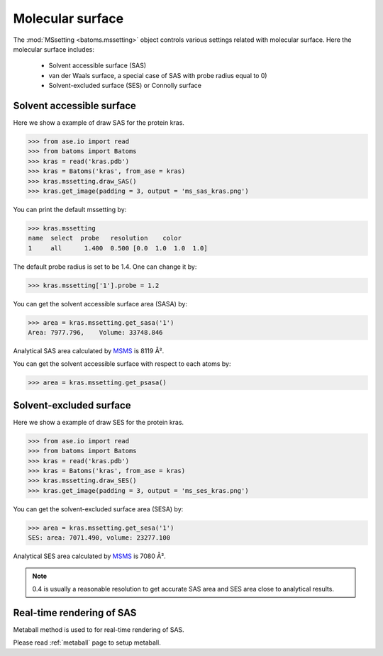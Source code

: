 
================================
Molecular surface
================================

The :mod:`MSsetting <batoms.mssetting>` object controls various settings related with molecular surface. Here the molecular surface includes:

    - Solvent accessible surface (SAS)
    - van der Waals surface, a special case of SAS with probe radius equal to 0)
    - Solvent-excluded surface (SES) or Connolly surface


Solvent accessible surface
===========================
Here we show a example of draw SAS for the protein kras. 

>>> from ase.io import read
>>> from batoms import Batoms
>>> kras = read('kras.pdb')
>>> kras = Batoms('kras', from_ase = kras)
>>> kras.mssetting.draw_SAS()
>>> kras.get_image(padding = 3, output = 'ms_sas_kras.png')

.. image:: ../_static/figs/ms_sas_kras.png
   :width: 8cm


You can print the default mssetting by:

>>> kras.mssetting
name  select  probe   resolution    color  
1     all      1.400  0.500 [0.0  1.0  1.0  1.0]

The default probe radius is set to be 1.4. One can change it by:

>>> kras.mssetting['1'].probe = 1.2

You can get the solvent accessible surface area (SASA) by:

>>> area = kras.mssetting.get_sasa('1')
Area: 7977.796,    Volume: 33748.846

Analytical SAS area calculated by MSMS_ is 8119 Å².

You can get the solvent accessible surface with respect to each atoms by:

>>> area = kras.mssetting.get_psasa()


Solvent-excluded surface
===========================

Here we show a example of draw SES for the protein kras.

>>> from ase.io import read
>>> from batoms import Batoms
>>> kras = read('kras.pdb')
>>> kras = Batoms('kras', from_ase = kras)
>>> kras.mssetting.draw_SES()
>>> kras.get_image(padding = 3, output = 'ms_ses_kras.png')

.. image:: ../_static/figs/ms_ses_kras.png
   :width: 8cm

You can get the solvent-excluded surface area (SESA) by:

>>> area = kras.mssetting.get_sesa('1')
SES: area: 7071.490, volume: 23277.100

Analytical SES area calculated by MSMS_ is 7080 Å².


.. note::
   0.4 is usually a reasonable resolution to get accurate SAS area and SES area close to analytical results.

.. .. list-table::
..    :widths: 25 25 25

..    * - Software
..      - SAS area
..      - Resolution
..    * - Batoms
..      - 7990
..      - 0.4
..    * - Batoms
..      - 8132
..      - 0.2
..    * - Batoms
..      - 8232
..      - 0.1 
..    * - Pymol
..      - 8298
..      - 


Real-time rendering of SAS
==========================

Metaball method is used to for real-time rendering of SAS.


Please read :ref:`metaball` page to setup metaball.




.. _MSMS: https://ccsb.scripps.edu/msms/
